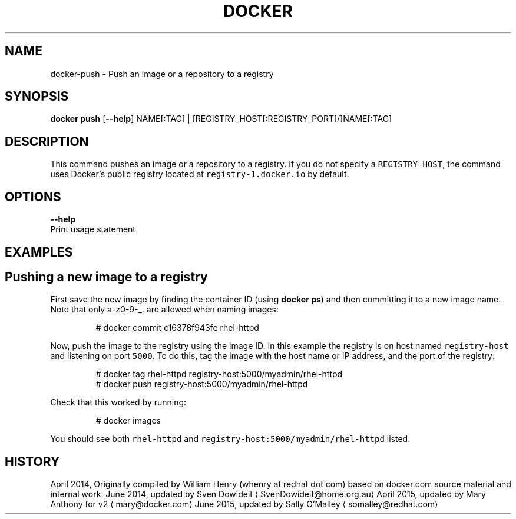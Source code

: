 .TH "DOCKER" "1" " Docker User Manuals" "Docker Community" "JUNE 2014"  ""


.SH NAME
.PP
docker\-push \- Push an image or a repository to a registry


.SH SYNOPSIS
.PP
\fBdocker push\fP
[\fB\-\-help\fP]
NAME[:TAG] | [REGISTRY\_HOST[:REGISTRY\_PORT]/]NAME[:TAG]


.SH DESCRIPTION
.PP
This command pushes an image or a repository to a registry. If you do not
specify a \fB\fCREGISTRY\_HOST\fR, the command uses Docker's public registry located at
\fB\fCregistry\-1.docker.io\fR by default.


.SH OPTIONS
.PP
\fB\-\-help\fP
  Print usage statement


.SH EXAMPLES

.SH Pushing a new image to a registry
.PP
First save the new image by finding the container ID (using \fBdocker ps\fP)
and then committing it to a new image name.  Note that only a\-z0\-9\-\_. are
allowed when naming images:

.PP
.RS

.nf
# docker commit c16378f943fe rhel\-httpd

.fi
.RE

.PP
Now, push the image to the registry using the image ID. In this example the
registry is on host named \fB\fCregistry\-host\fR and listening on port \fB\fC5000\fR. To do
this, tag the image with the host name or IP address, and the port of the
registry:

.PP
.RS

.nf
# docker tag rhel\-httpd registry\-host:5000/myadmin/rhel\-httpd
# docker push registry\-host:5000/myadmin/rhel\-httpd

.fi
.RE

.PP
Check that this worked by running:

.PP
.RS

.nf
# docker images

.fi
.RE

.PP
You should see both \fB\fCrhel\-httpd\fR and \fB\fCregistry\-host:5000/myadmin/rhel\-httpd\fR
listed.


.SH HISTORY
.PP
April 2014, Originally compiled by William Henry (whenry at redhat dot com)
based on docker.com source material and internal work.
June 2014, updated by Sven Dowideit 
\[la]SvenDowideit@home.org.au\[ra]
April 2015, updated by Mary Anthony for v2 
\[la]mary@docker.com\[ra]
June 2015, updated by Sally O'Malley 
\[la]somalley@redhat.com\[ra]
